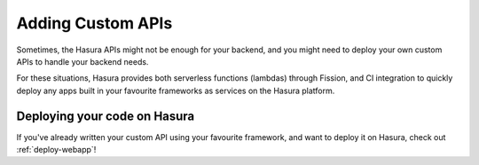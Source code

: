 Adding Custom APIs
==================

Sometimes, the Hasura APIs might not be enough for your backend, and you might
need to deploy your own custom APIs to handle your backend needs.

For these situations, Hasura provides both serverless functions (lambdas) through Fission, and CI
integration to quickly deploy any apps built in your favourite frameworks as
services on the Hasura platform.

Deploying your code on Hasura
-----------------------------

If you've already written your custom API  using your favourite framework, and want
to deploy it on Hasura, check out :ref:`deploy-webapp`!


..
   Serverless Functions on Hasura
   ------------------------------
   Serverless functions are short lived stateless functions that run on http or
   event triggers. Hasura provides a simple way to set up and use serverless
   functions through the Fission framework.
   Serverless functions are basically used when the developer does not need to
   build a full app, and just needs to run a few small functions on http calls or
   other event triggers. These functions are inexpensive and efficient, and are
   easy to scale under load.
   To learn more about serverless functions on Hasura, check out our tutorial at
   :ref:`faas-tutorial`!

